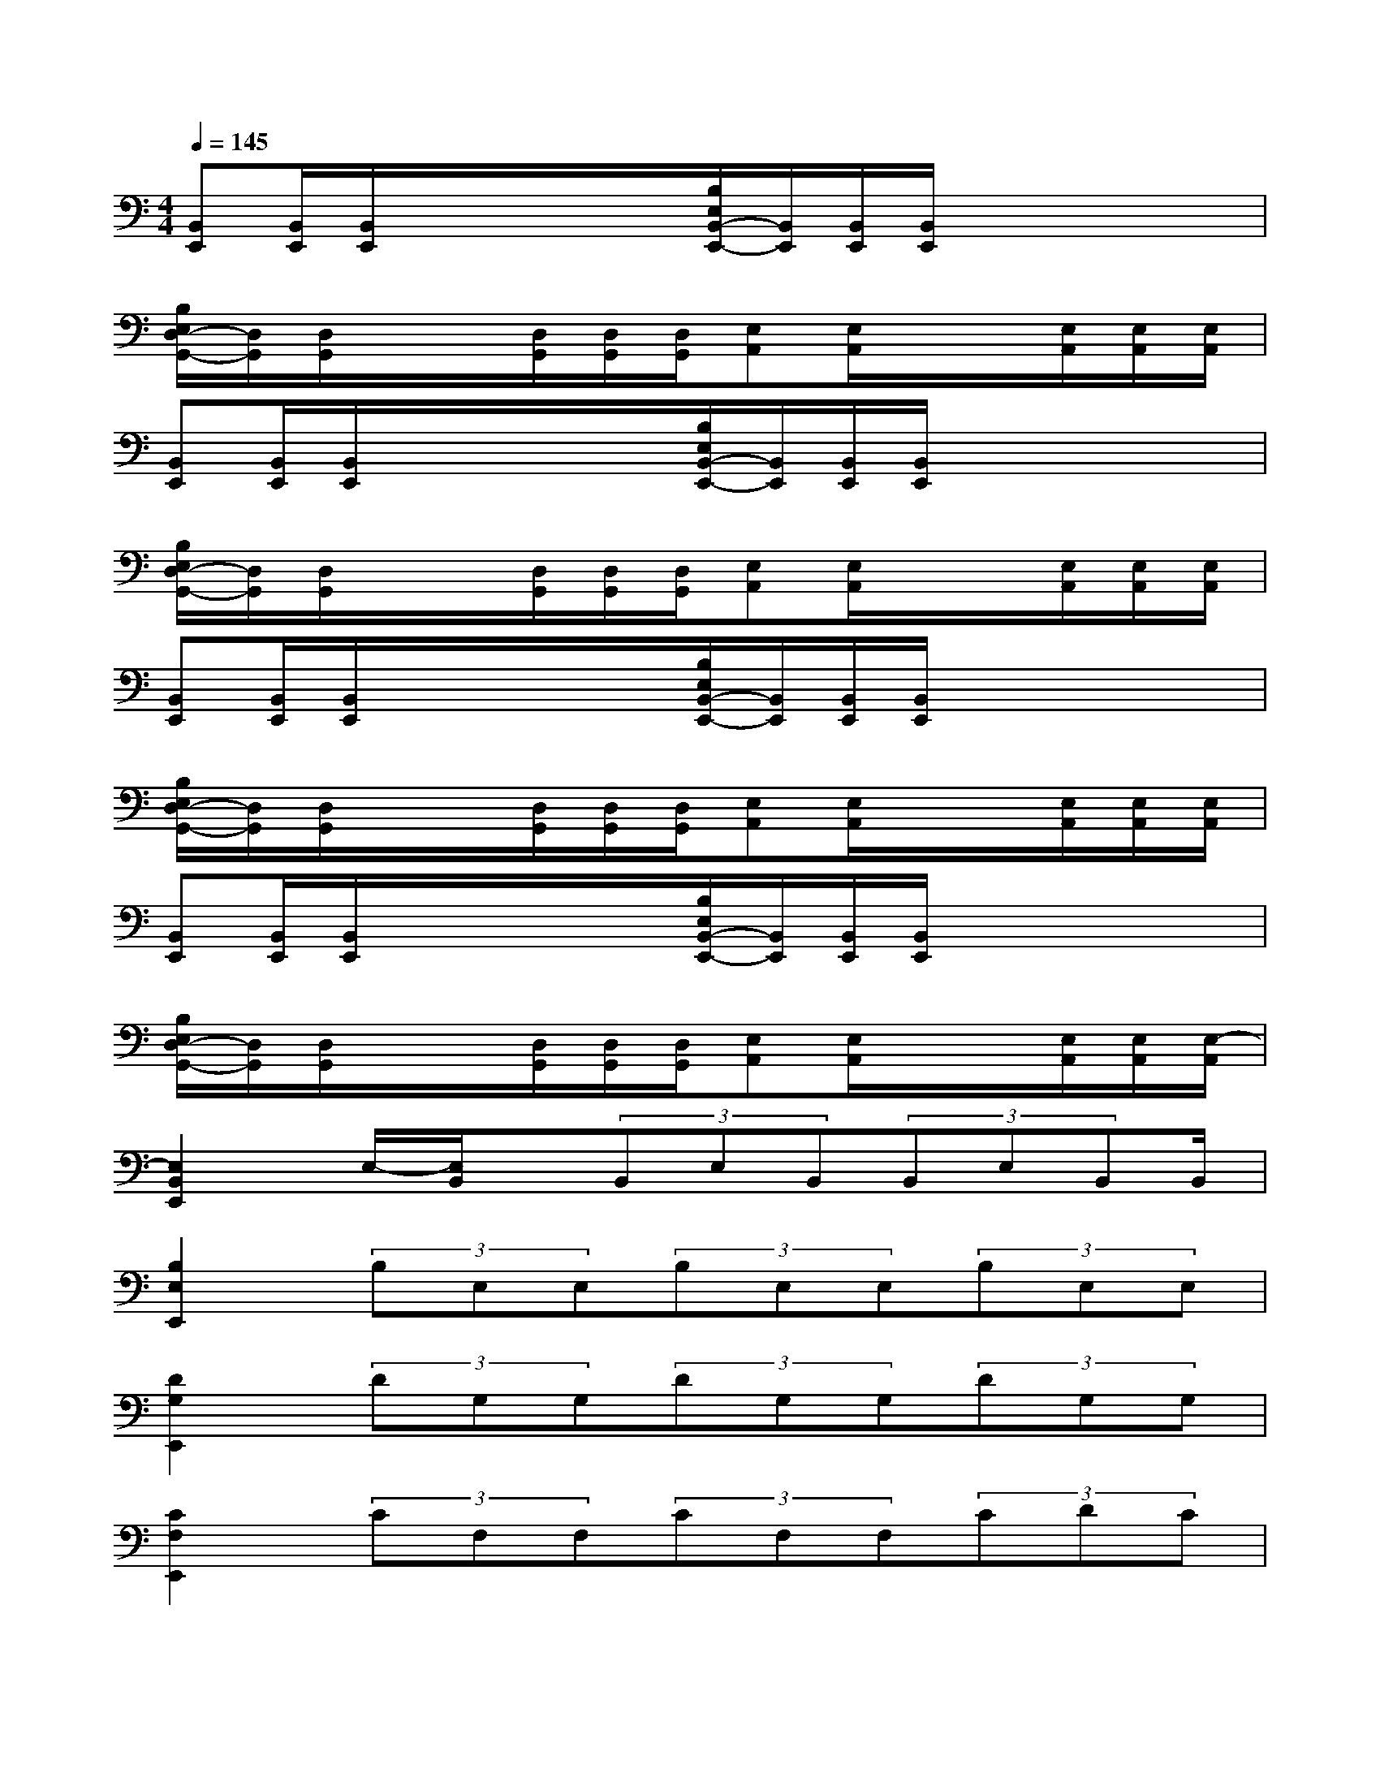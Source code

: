 X:1
T:
M:4/4
L:1/8
Q:1/4=145
K:C%0sharps
V:1
[B,,E,,][B,,/2E,,/2][B,,/2E,,/2]x/2x/2x/2x/2[B,/2E,/2B,,/2-E,,/2-][B,,/2E,,/2][B,,/2E,,/2][B,,/2E,,/2]x/2x/2x/2x/2|
[B,/2E,/2D,/2-G,,/2-][D,/2G,,/2][D,/2G,,/2]x/2x/2[D,/2G,,/2][D,/2G,,/2][D,/2G,,/2][E,A,,][E,/2A,,/2]x/2x/2[E,/2A,,/2][E,/2A,,/2][E,/2A,,/2]|
[B,,E,,][B,,/2E,,/2][B,,/2E,,/2]x/2x/2x/2x/2[B,/2E,/2B,,/2-E,,/2-][B,,/2E,,/2][B,,/2E,,/2][B,,/2E,,/2]x/2x/2x/2x/2|
[B,/2E,/2D,/2-G,,/2-][D,/2G,,/2][D,/2G,,/2]x/2x/2[D,/2G,,/2][D,/2G,,/2][D,/2G,,/2][E,A,,][E,/2A,,/2]x/2x/2[E,/2A,,/2][E,/2A,,/2][E,/2A,,/2]|
[B,,E,,][B,,/2E,,/2][B,,/2E,,/2]x/2x/2x/2x/2[B,/2E,/2B,,/2-E,,/2-][B,,/2E,,/2][B,,/2E,,/2][B,,/2E,,/2]x/2x/2x/2x/2|
[B,/2E,/2D,/2-G,,/2-][D,/2G,,/2][D,/2G,,/2]x/2x/2[D,/2G,,/2][D,/2G,,/2][D,/2G,,/2][E,A,,][E,/2A,,/2]x/2x/2[E,/2A,,/2][E,/2A,,/2][E,/2A,,/2]|
[B,,E,,][B,,/2E,,/2][B,,/2E,,/2]x/2x/2x/2x/2[B,/2E,/2B,,/2-E,,/2-][B,,/2E,,/2][B,,/2E,,/2][B,,/2E,,/2]x/2x/2x/2x/2|
[B,/2E,/2D,/2-G,,/2-][D,/2G,,/2][D,/2G,,/2]x/2x/2[D,/2G,,/2][D,/2G,,/2][D,/2G,,/2][E,A,,][E,/2A,,/2]x/2x/2[E,/2A,,/2][E,/2A,,/2][E,/2-A,,/2]|
[E,2B,,2E,,2]E,/2-[E,/2B,,/2]x/2(3B,,E,B,,(3B,,E,B,,B,,/2|
[B,2E,2E,,2](3B,E,E,(3B,E,E,(3B,E,E,|
[D2G,2E,,2](3DG,G,(3DG,G,(3DG,G,|
[C2F,2E,,2](3CF,F,(3CF,F,(3CDC|
[E,2B,,2E,,2](3E,B,,B,,(3E,B,,B,,(3E,B,,B,,|
[B,2E,2E,,2](3B,E,E,(3B,E,E,(3B,E,E,|
[A,2D,2E,,2](3DA,D,(3A,D,D,(3DA,D,|
[G,2C,2E,,2](3CG,C,(3G,C,C,(3CG,C,